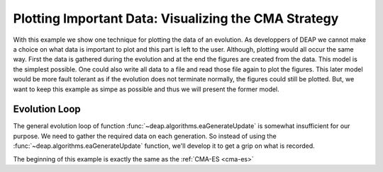 =====================================================
Plotting Important Data: Visualizing the CMA Strategy
=====================================================
With this example we show one technique for plotting the data of an evolution.
As developpers of DEAP we cannot make a choice on what data is important to
plot and this part is left to the user. Although, plotting would all occur the
same way. First the data is gathered during the evolution and at the end the
figures are created from the data. This model is the simplest possible. One
could also write all data to a file and read those file again to plot the
figures. This later model would be more fault tolerant as if the evolution
does not terminate normally, the figures could still be plotted. But, we want
to keep this example as simpe as possible and thus we will present the former
model.

Evolution Loop
==============
The general evolution loop of function :func:`~deap.algorithms.eaGenerateUpdate`
is somewhat insufficient for our purpose. We need to gather the required data
on each generation. So instead of using the  :func:`~deap.algorithms.eaGenerateUpdate`
function, we'll develop it to get a grip on what is recorded.

The beginning of this example is exactly the same as the :ref:`CMA-ES <cma-es>`
